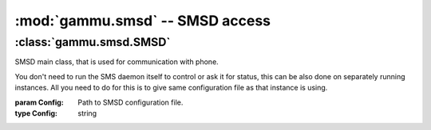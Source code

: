 :mod:`gammu.smsd` -- SMSD access
===================================

.. module:: gammu.smsd
    :synopsis: Provides access to Gammu SMSD functions.

:class:`gammu.smsd.SMSD`
------------------------

.. class:: gammu.smsd.SMSD(Config)
    
    SMSD main class, that is used for communication with phone.
        
    You don't need to run the SMS daemon itself to control or ask it for
    status, this can be also done on separately running instances. All you
    need to do for this is to give same configuration file as that instance is
    using.

    :param Config: Path to SMSD configuration file.
    :type Config: string

    .. method:: MainLoop(MaxFailures)

        Runs SMS daemon main loop. 
        
        Please note that this will run until some serious error occurs or until
        terminated by :meth:`Shutdown`.

        :param MaxFailures: After how many init failures SMSD ends. Defaults to 0, what means never.
        :type MaxFailures: int
        :return: None
        :rtype: None


    .. method:: Shutdown()
        
        Signals SMS daemon to stop.

        :return: None
        :rtype: None

    .. method:: GetStatus()

        Returns SMSD status. 

        The following values are set in resulting dictionary:
        
        Client

            Client software name.

        PhoneID
            
            PhoneID which can be used for multiple SMSD setup.

        IMEI

            IMEI of currently connected phone.

        Sent

            Number of sent messages.

        Received

            Number of received messages.

        Failed

            Number of failed messages.

        BatterPercent

            Last battery state as reported by connected phone.

        NetworkSignal

            Last signal level as reported by connected phone.

        :return: Dict with status values
        :rtype: dict

    .. method:: InjectSMS(Message)

        Injects SMS message into outgoing messages queue in SMSD.

        :param Message: Nessage to inject (can be multipart)
        :type Message: list
        :return: ID of inserted message
        :rtype: string
